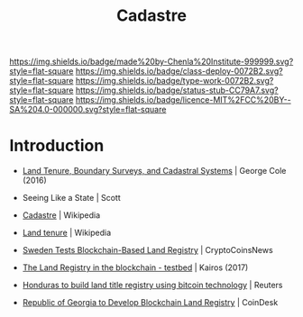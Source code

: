#   -*- mode: org; fill-column: 60 -*-

#+TITLE: Cadastre
#+STARTUP: showall
#+TOC: headlines 4
#+PROPERTY: filename
  :PROPERTIES:
  :CUSTOM_ID: 
  :Name:      /home/deerpig/proj/chenla/deploy/social-cadastre.org
  :Created:   2017-05-02T09:12@Prek Leap (11.642600N-104.919210W)
  :ID:        cb4e4241-2ccf-4aaa-996d-d51800b5f589
  :VER:       551748246.774354316
  :GEO:       48P-491193-1287029-15
  :BXID:      proj:DDT3-0372
  :Class:     deploy
  :Type:      work
  :Status:    stub
  :Licence:   MIT/CC BY-SA 4.0
  :END:

[[https://img.shields.io/badge/made%20by-Chenla%20Institute-999999.svg?style=flat-square]] 
[[https://img.shields.io/badge/class-deploy-0072B2.svg?style=flat-square]]
[[https://img.shields.io/badge/type-work-0072B2.svg?style=flat-square]]
[[https://img.shields.io/badge/status-stub-CC79A7.svg?style=flat-square]]
[[https://img.shields.io/badge/licence-MIT%2FCC%20BY--SA%204.0-000000.svg?style=flat-square]]


* Introduction


  - [[bib:cole:2016land][Land Tenure, Boundary Surveys, and Cadastral Systems]] | George Cole (2016)
  - Seeing Like a State | Scott
  - [[https://en.wikipedia.org/wiki/Cadastre][Cadastre]] | Wikipedia
  
  - [[https://en.wikipedia.org/wiki/Land_tenure][Land tenure]] | Wikipedia

  - [[https://www.cryptocoinsnews.com/sweden-tests-blockchain-based-land-registry/][Sweden Tests Blockchain-Based Land Registry]] | CryptoCoinsNews
  - [[https://chromaway.com/papers/Blockchain_Landregistry_Report_2017.pdf][The Land Registry in the blockchain - testbed]] | Kairos (2017)

  - [[http://in.reuters.com/article/usa-honduras-technology-idINKBN0O01V720150515][Honduras to build land title registry using bitcoin technology]] | Reuters
  - [[http://www.coindesk.com/bitfury-working-with-georgian-government-on-blockchain-land-registry/][Republic of Georgia to Develop Blockchain Land Registry]] | CoinDesk


